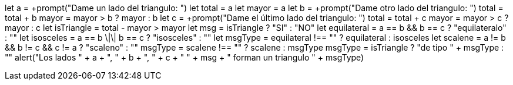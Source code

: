 let a = +prompt("Dame un lado del triangulo: ")
let total = a
let mayor = a
let b = +prompt("Dame otro lado del triangulo: ")
total = total + b
mayor = mayor > b ? mayor : b
let c = +prompt("Dame el último lado del triangulo: ")
total = total + c
mayor = mayor > c ? mayor : c
let isTriangle = total - mayor > mayor
let msg = isTriangle ? "SI" : "NO" 
let equilateral = a == b && b == c ? "equilateralo" : ""
let isosceles = a == b \|\| b == c ? "isosceles" : ""
let msgType = equilateral !== "" ? equilateral : isosceles
let scalene = a != b && b != c && c != a ? "scaleno" : ""
msgType = scalene !== "" ? scalene : msgType
msgType = isTriangle ? "de tipo " + msgType : ""
alert("Los lados " + a + ", " + b + ", " + c + " " 
  + msg + " forman un triangulo " + msgType)
  